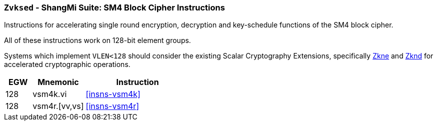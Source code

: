 [[zvksed,Zvksed]]
=== `Zvksed` - ShangMi Suite: SM4 Block Cipher Instructions

Instructions for accelerating single round 
encryption, decryption and key-schedule
functions of the SM4 block cipher.

All of these instructions work on 128-bit element groups.

Systems which implement `VLEN<128` should consider the existing
Scalar Cryptography Extensions, specifically <<Zkne,Zkne>> and <<Zknd,Zknd>>
for accelerated cryptographic operations.

[%header,cols="^2,4,8"]
|===
|EGW
|Mnemonic
|Instruction

| 128 | vsm4k.vi        | <<insns-vsm4k>>
| 128 | vsm4r.[vv,vs]   | <<insns-vsm4r>>
|===

